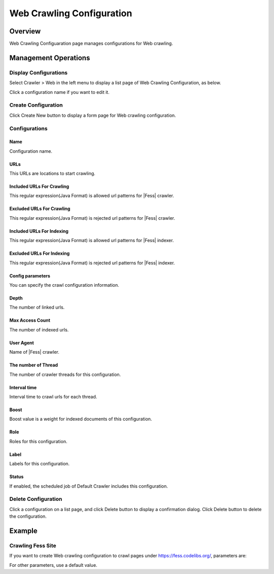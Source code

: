 ==========================
Web Crawling Configuration
==========================

Overview
========

Web Crawling Configuaration page manages configurations for Web crawling.

Management Operations
=====================

Display Configurations
----------------------

Select Crawler > Web in the left menu to display a list page of Web Crawling Configuration, as below.

|image0|

Click a configuration name if you want to edit it.

Create Configuration
--------------------

Click Create New button to display a form page for Web crawling configuration.

|image1|

Configurations
--------------

Name
::::
Configuration name.

URLs
::::
This URLs are locations to start crawling.

Included URLs For Crawling
::::::::::::::::::::::::::

This regular expression(Java Format) is allowed url patterns for |Fess| crawler.

Excluded URLs For Crawling
::::::::::::::::::::::::::

This regular expression(Java Format) is rejected url patterns for |Fess| crawler.

Included URLs For Indexing
::::::::::::::::::::::::::

This regular expression(Java Format) is allowed url patterns for |Fess| indexer.

Excluded URLs For Indexing
::::::::::::::::::::::::::

This regular expression(Java Format) is rejected url patterns for |Fess| indexer.

Config parameters
:::::::::::::::::

You can specify the crawl configuration information.

Depth
:::::

The number of linked urls.

Max Access Count
::::::::::::::::

The number of indexed urls.

User Agent
::::::::::

Name of |Fess| crawler.

The number of Thread
:::::::::::::::::::

The number of crawler threads for this configuration.

Interval time
:::::::::::::

Interval time to crawl urls for each thread.

Boost
:::::

Boost value is a weight for indexed documents of this configuration.

Role
::::

Roles for this configuration.

Label
:::::

Labels for this configuration.

Status
::::::

If enabled, the scheduled job of Default Crawler includes this configuration.

Delete Configuration
--------------------

Click a configuration on a list page, and click Delete button to display a confirmation dialog.
Click Delete button to delete the configuration.

Example
=======

Crawling Fess Site
------------------

If you want to create Web crawling configuration to crawl pages under https://fess.codelibs.org/, parameters are:

+----------------------------+-----------------------------+
| Name                       | Value                       |
+============================+=============================+
| Name                       | Fess                        |
+----------------------------+-----------------------------+
| URLs                       | https://fess.codelibs.org/   |
+----------------------------+-----------------------------+
| Included URLs For Crawling | https://fess.codelibs.org/.* |
+----------------------------+-----------------------------+

For other parameters, use a default value.

.. |image0| image:: ../../../resources/images/en/10.0/admin/webconfig-1.png
.. |image1| image:: ../../../resources/images/en/10.0/admin/webconfig-2.png
